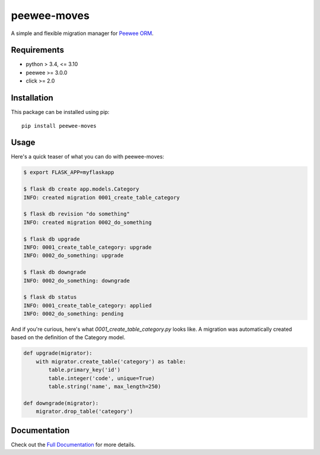 peewee-moves
############

A simple and flexible migration manager for `Peewee ORM <http://docs.peewee-orm.com/>`_.

.. image:: http://img.shields.io/travis/timster/peewee-moves.svg?style=flat-square
    :target: http://travis-ci.org/timster/peewee-moves
    :alt: Build Status

.. image:: http://img.shields.io/coveralls/timster/peewee-moves.svg?style=flat-square
    :target: https://coveralls.io/r/timster/peewee-moves
    :alt: Code Coverage

.. image:: http://img.shields.io/pypi/v/peewee-moves.svg?style=flat-square
    :target: https://pypi.python.org/pypi/peewee-moves
    :alt: Version

.. image:: http://img.shields.io/pypi/dm/peewee-moves.svg?style=flat-square
    :target: https://pypi.python.org/pypi/peewee-moves
    :alt: Downloads

.. image:: https://readthedocs.org/projects/peewee-moves/badge/?version=latest
    :target: https://peewee-moves.readthedocs.io
    :alt: Documentation

Requirements
============

* python > 3.4, <= 3.10
* peewee >= 3.0.0
* click >= 2.0

Installation
============

This package can be installed using pip:

::

    pip install peewee-moves

Usage
=====

Here's a quick teaser of what you can do with peewee-moves:

.. code:: console

    $ export FLASK_APP=myflaskapp

    $ flask db create app.models.Category
    INFO: created migration 0001_create_table_category

    $ flask db revision "do something"
    INFO: created migration 0002_do_something

    $ flask db upgrade
    INFO: 0001_create_table_category: upgrade
    INFO: 0002_do_something: upgrade

    $ flask db downgrade
    INFO: 0002_do_something: downgrade

    $ flask db status
    INFO: 0001_create_table_category: applied
    INFO: 0002_do_something: pending

And if you're curious, here's what `0001_create_table_category.py` looks like. A migration was
automatically created based on the definition of the Category model.

.. code:: python

    def upgrade(migrator):
        with migrator.create_table('category') as table:
            table.primary_key('id')
            table.integer('code', unique=True)
            table.string('name', max_length=250)

    def downgrade(migrator):
        migrator.drop_table('category')

Documentation
=============

Check out the `Full Documentation <http://peewee-moves.readthedocs.io>`_ for more details.
